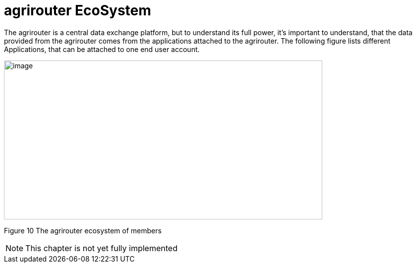 :imagesdir: ./../assets/images/

= agrirouter EcoSystem

The agrirouter is a central data exchange platform, but to understand its full power, it’s important to understand, that the data provided from the agrirouter comes from the applications attached to the agrirouter. The following figure lists different Applications, that can be attached to one end user account.

image:ig1\image10.png[image,width=642,height=321]

Figure 10 The agrirouter ecosystem of members


NOTE: This chapter is not yet fully implemented
